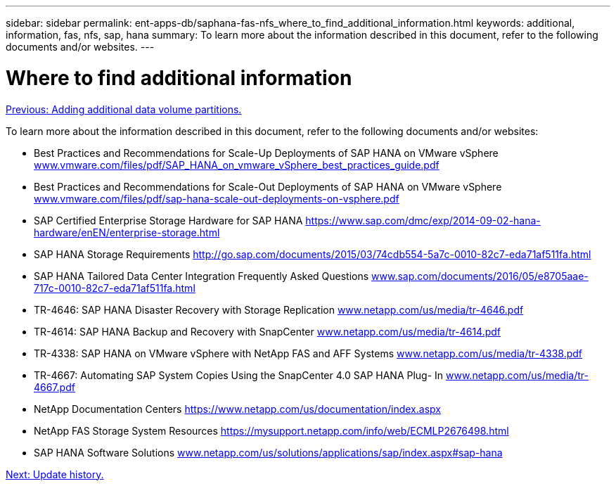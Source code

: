 ---
sidebar: sidebar
permalink: ent-apps-db/saphana-fas-nfs_where_to_find_additional_information.html
keywords: additional, information, fas, nfs, sap, hana
summary: To learn more about the information described in this document, refer to the following documents and/or websites.
---

= Where to find additional information
:hardbreaks:
:nofooter:
:icons: font
:linkattrs:
:imagesdir: ./../media/

//
// This file was created with NDAC Version 2.0 (August 17, 2020)
//
// 2021-06-16 12:00:07.278229
//
link:saphana-fas-nfs_adding_additional_data_volume_partitions.html[Previous: Adding additional data volume partitions.]

To learn more about the information described in this document, refer to the following documents and/or websites:

* Best Practices and Recommendations for Scale-Up Deployments of SAP HANA on VMware vSphere http://www.vmware.com/files/pdf/SAP_HANA_on_vmware_vSphere_best_practices_guide.pdf[www.vmware.com/files/pdf/SAP_HANA_on_vmware_vSphere_best_practices_guide.pdf^]
* Best Practices and Recommendations for Scale-Out Deployments of SAP HANA on VMware vSphere http://www.vmware.com/files/pdf/sap-hana-scale-out-deployments-on-vsphere.pdf[www.vmware.com/files/pdf/sap-hana-scale-out-deployments-on-vsphere.pdf^]
* SAP Certified Enterprise Storage Hardware for SAP HANA https://www.sap.com/dmc/exp/2014-09-02-hana-hardware/enEN/enterprise-storage.html[https://www.sap.com/dmc/exp/2014-09-02-hana-hardware/enEN/enterprise-storage.html^]
* SAP HANA Storage Requirements http://go.sap.com/documents/2015/03/74cdb554-5a7c-0010-82c7-eda71af511fa.html[http://go.sap.com/documents/2015/03/74cdb554-5a7c-0010-82c7-eda71af511fa.html^]
* SAP HANA Tailored Data Center Integration Frequently Asked Questions http://www.sap.com/documents/2016/05/e8705aae-717c-0010-82c7-eda71af511fa.html[www.sap.com/documents/2016/05/e8705aae-717c-0010-82c7-eda71af511fa.html^]
* TR-4646: SAP HANA Disaster Recovery with Storage Replication http://www.netapp.com/us/media/tr-4646.pdf[www.netapp.com/us/media/tr-4646.pdf^]
* TR-4614: SAP HANA Backup and Recovery with SnapCenter http://www.netapp.com/us/media/tr-4614.pdf[www.netapp.com/us/media/tr-4614.pdf^]
* TR-4338: SAP HANA on VMware vSphere with NetApp FAS and AFF Systems http://www.netapp.com/us/media/tr-4338.pdf[www.netapp.com/us/media/tr-4338.pdf^]
* TR-4667: Automating SAP System Copies Using the SnapCenter 4.0 SAP HANA Plug- In http://www.netapp.com/us/media/tr-4667.pdf[www.netapp.com/us/media/tr-4667.pdf^]
* NetApp Documentation Centers https://www.netapp.com/us/documentation/index.aspx[https://www.netapp.com/us/documentation/index.aspx^]
* NetApp FAS Storage System Resources https://mysupport.netapp.com/info/web/ECMLP2676498.html[https://mysupport.netapp.com/info/web/ECMLP2676498.html^]
* SAP HANA Software Solutions http://www.netapp.com/us/solutions/applications/sap/index.aspx[www.netapp.com/us/solutions/applications/sap/index.aspx#sap-hana^]

link:saphana-fas-nfs_update_history.html[Next: Update history.]
